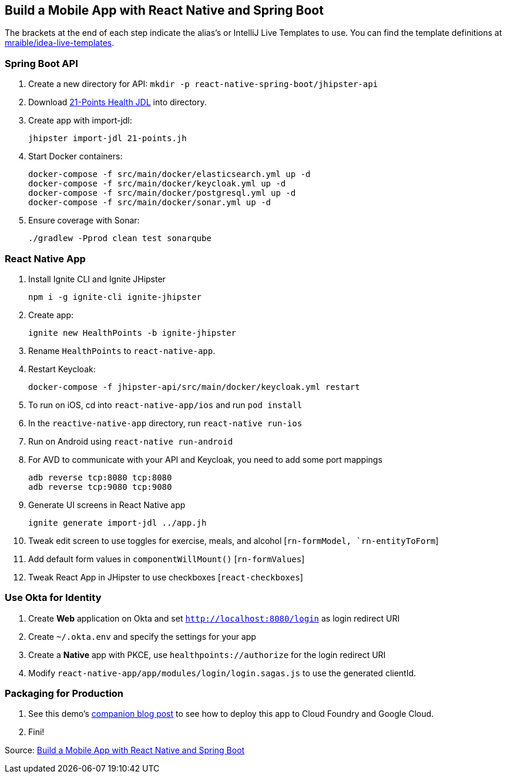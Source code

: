 == Build a Mobile App with React Native and Spring Boot

The brackets at the end of each step indicate the alias's or IntelliJ Live Templates to use. You can find the template definitions at https://github.com/mraible/idea-live-templates[mraible/idea-live-templates].

=== Spring Boot API

. Create a new directory for API: `mkdir -p react-native-spring-boot/jhipster-api`
. Download https://github.com/jhipster/jdl-samples/blob/master/21-points.jh[21-Points Health JDL] into directory.
. Create app with import-jdl:

  jhipster import-jdl 21-points.jh

. Start Docker containers:

  docker-compose -f src/main/docker/elasticsearch.yml up -d
  docker-compose -f src/main/docker/keycloak.yml up -d
  docker-compose -f src/main/docker/postgresql.yml up -d
  docker-compose -f src/main/docker/sonar.yml up -d

. Ensure coverage with Sonar:

  ./gradlew -Pprod clean test sonarqube

=== React Native App

. Install Ignite CLI and Ignite JHipster

  npm i -g ignite-cli ignite-jhipster

. Create app:

  ignite new HealthPoints -b ignite-jhipster

. Rename `HealthPoints` to `react-native-app`.

. Restart Keycloak:

  docker-compose -f jhipster-api/src/main/docker/keycloak.yml restart

. To run on iOS, cd into `react-native-app/ios` and run `pod install`

. In the `reactive-native-app` directory, run `react-native run-ios`

. Run on Android using `react-native run-android`

. For AVD to communicate with your API and Keycloak, you need to add some port mappings

  adb reverse tcp:8080 tcp:8080
  adb reverse tcp:9080 tcp:9080

. Generate UI screens in React Native app

  ignite generate import-jdl ../app.jh

. Tweak edit screen to use toggles for exercise, meals, and alcohol [`rn-formModel, `rn-entityToForm`]

. Add default form values in `componentWillMount()` [`rn-formValues`]

. Tweak React App in JHipster to use checkboxes [`react-checkboxes`]

=== Use Okta for Identity

. Create **Web** application on Okta and set `http://localhost:8080/login` as login redirect URI

. Create `~/.okta.env` and specify the settings for your app

. Create a **Native** app with PKCE, use `healthpoints://authorize` for the login redirect URI

. Modify `react-native-app/app/modules/login/login.sagas.js` to use the generated clientId.

=== Packaging for Production

. See this demo's  https://developer.okta.com/blog/2018/10/10/react-native-spring-boot-mobile-app#packaging-your-react-native-app-for-production[companion blog post] to see how to deploy this app to Cloud Foundry and Google Cloud. 

. Fini!

Source: https://developer.okta.com/blog/2018/10/10/react-native-spring-boot-mobile-app[Build a Mobile App with React Native and Spring Boot]